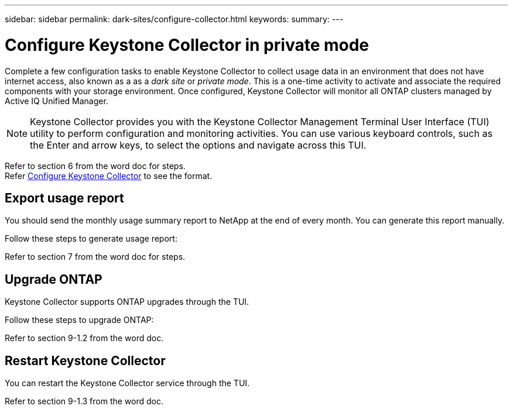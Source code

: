---
sidebar: sidebar
permalink: dark-sites/configure-collector.html
keywords: 
summary: 
---

= Configure Keystone Collector in private mode
:hardbreaks:
:nofooter:
:icons: font
:linkattrs:
:imagesdir: ../media/

[.lead]
Complete a few configuration tasks to enable Keystone Collector to collect usage data in an environment that does not have internet access, also known as a as a _dark site_ or _private mode_. This is a one-time activity to activate and associate the required components with your storage environment.  Once configured, Keystone Collector will monitor all ONTAP clusters managed by Active IQ Unified Manager.

NOTE: Keystone Collector provides you with the Keystone Collector Management Terminal User Interface (TUI) utility to perform configuration and monitoring activities. You can use various keyboard controls, such as the Enter and arrow keys, to select the options and navigate across this TUI.

Refer to section 6 from the word doc for steps.
Refer link:https://docs.netapp.com/us-en/keystone-staas/installation/configuration.html[Configure Keystone Collector] to see the format.

== Export usage report
You should send the monthly usage summary report to NetApp at the end of every month. You can generate this report manually.

Follow these steps to generate usage report:

Refer to section 7 from the word doc for steps.

== Upgrade ONTAP
Keystone Collector supports ONTAP upgrades through the TUI. 

Follow these steps to upgrade ONTAP:

Refer to section 9-1.2 from the word doc.

== Restart Keystone Collector
You can restart the Keystone Collector service through the TUI. 

Refer to section 9-1.3 from the word doc.

